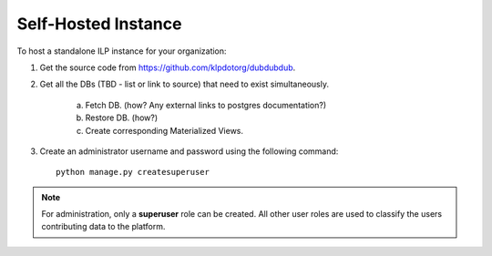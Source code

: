 Self-Hosted Instance
=====================

To host a standalone ILP instance for your organization:

1. Get the source code from https://github.com/klpdotorg/dubdubdub.
2. Get all the DBs (TBD - list or link to source) that need to exist simultaneously.

    a. Fetch DB. (how? Any external links to postgres documentation?)
    b. Restore DB. (how?)
    c. Create corresponding Materialized Views.

3. Create an administrator username and password using the following command: ::

    python manage.py createsuperuser

.. note::
 
   For administration, only a **superuser** role can be created. All other user roles are used to classify the users contributing data to the platform.

.. todo::

    How to create CNAME or domain URL or URL redirect to this server?

    Any recommended nomenclature for the URL?
